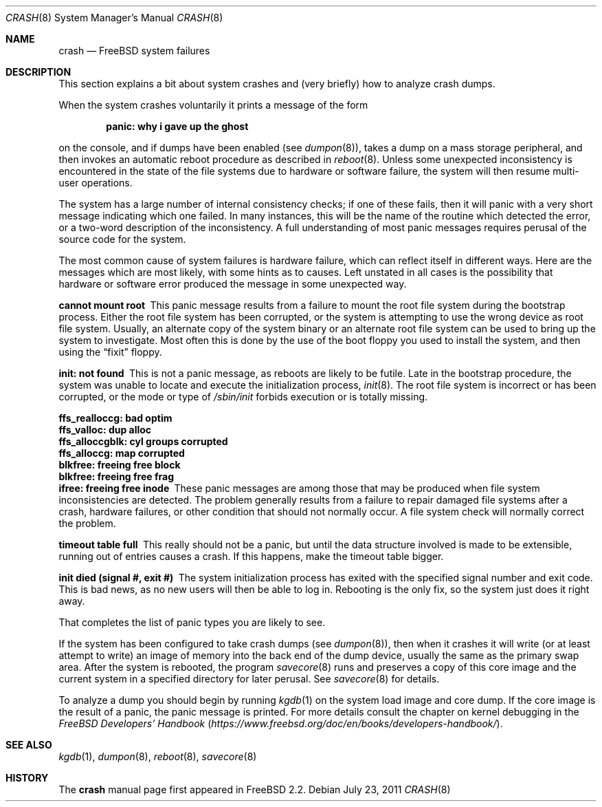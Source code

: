 .\" FreeBSD version Copyright (c) 1996
.\"	Mike Pritchard <mpp@FreeBSD.org>.  All rights reserved.
.\"
.\" Adapted from share/man/man8/man8.hp300/crash.8
.\"
.\" Copyright (c) 1990, 1991, 1993
.\"	The Regents of the University of California.  All rights reserved.
.\"
.\" Redistribution and use in source and binary forms, with or without
.\" modification, are permitted provided that the following conditions
.\" are met:
.\" 1. Redistributions of source code must retain the above copyright
.\"    notice, this list of conditions and the following disclaimer.
.\" 2. Redistributions in binary form must reproduce the above copyright
.\"    notice, this list of conditions and the following disclaimer in the
.\"    documentation and/or other materials provided with the distribution.
.\" 3. Neither the name of the University nor the names of its contributors
.\"    may be used to endorse or promote products derived from this software
.\"    without specific prior written permission.
.\"
.\" THIS SOFTWARE IS PROVIDED BY THE REGENTS AND CONTRIBUTORS ``AS IS'' AND
.\" ANY EXPRESS OR IMPLIED WARRANTIES, INCLUDING, BUT NOT LIMITED TO, THE
.\" IMPLIED WARRANTIES OF MERCHANTABILITY AND FITNESS FOR A PARTICULAR PURPOSE
.\" ARE DISCLAIMED.  IN NO EVENT SHALL THE REGENTS OR CONTRIBUTORS BE LIABLE
.\" FOR ANY DIRECT, INDIRECT, INCIDENTAL, SPECIAL, EXEMPLARY, OR CONSEQUENTIAL
.\" DAMAGES (INCLUDING, BUT NOT LIMITED TO, PROCUREMENT OF SUBSTITUTE GOODS
.\" OR SERVICES; LOSS OF USE, DATA, OR PROFITS; OR BUSINESS INTERRUPTION)
.\" HOWEVER CAUSED AND ON ANY THEORY OF LIABILITY, WHETHER IN CONTRACT, STRICT
.\" LIABILITY, OR TORT (INCLUDING NEGLIGENCE OR OTHERWISE) ARISING IN ANY WAY
.\" OUT OF THE USE OF THIS SOFTWARE, EVEN IF ADVISED OF THE POSSIBILITY OF
.\" SUCH DAMAGE.
.\"
.\" $FreeBSD$
.\"
.Dd July 23, 2011
.Dt CRASH 8
.Os
.Sh NAME
.Nm crash
.Nd FreeBSD system failures
.Sh DESCRIPTION
This section explains a bit about system crashes
and (very briefly) how to analyze crash dumps.
.Pp
When the system crashes voluntarily it prints a message of the form
.Bl -diag -offset indent
.It "panic: why i gave up the ghost"
.El
.Pp
on the console, and if dumps have been enabled (see
.Xr dumpon 8 ) ,
takes a dump on a mass storage peripheral,
and then invokes an automatic reboot procedure as
described in
.Xr reboot 8 .
Unless some unexpected inconsistency is encountered in the state
of the file systems due to hardware or software failure, the system
will then resume multi-user operations.
.Pp
The system has a large number of internal consistency checks; if one
of these fails, then it will panic with a very short message indicating
which one failed.
In many instances, this will be the name of the routine which detected
the error, or a two-word description of the inconsistency.
A full understanding of most panic messages requires perusal of the
source code for the system.
.Pp
The most common cause of system failures is hardware failure, which
can reflect itself in different ways.
Here are the messages which
are most likely, with some hints as to causes.
Left unstated in all cases is the possibility that hardware or software
error produced the message in some unexpected way.
.Pp
.Bl -diag -compact
.It "cannot mount root"
This panic message results from a failure to mount the root file system
during the bootstrap process.
Either the root file system has been corrupted,
or the system is attempting to use the wrong device as root file system.
Usually, an alternate copy of the system binary or an alternate root
file system can be used to bring up the system to investigate.
Most often
this is done by the use of the boot floppy you used to install the system,
and then using the
.Dq fixit
floppy.
.Pp
.It "init: not found"
This is not a panic message, as reboots are likely to be futile.
Late in the bootstrap procedure, the system was unable to locate
and execute the initialization process,
.Xr init 8 .
The root file system is incorrect or has been corrupted, or the mode
or type of
.Pa /sbin/init
forbids execution or is totally missing.
.Pp
.It "ffs_realloccg: bad optim"
.It "ffs_valloc: dup alloc"
.It "ffs_alloccgblk: cyl groups corrupted"
.It "ffs_alloccg: map corrupted"
.It "blkfree: freeing free block"
.It "blkfree: freeing free frag"
.It "ifree: freeing free inode"
These panic messages are among those that may be produced
when file system inconsistencies are detected.
The problem generally results from a failure to repair damaged file systems
after a crash, hardware failures, or other condition that should not
normally occur.
A file system check will normally correct the problem.
.Pp
.It "timeout table full"
This really should not be a panic, but until the data structure
involved is made to be extensible, running out of entries causes a crash.
If this happens, make the timeout table bigger.
.Pp
.\" .It "trap type %d, code = %x, v = %x"
.\" An unexpected trap has occurred within the system; the trap types are:
.\" .Bl -column xxxx -offset indent
.\" 0	bus error
.\" 1	address error
.\" 2	illegal instruction
.\" 3	divide by zero
.\" .No 4\t Em chk No instruction
.\" .No 5\t Em trapv No instruction
.\" 6	privileged instruction
.\" 7	trace trap
.\" 8	MMU fault
.\" 9	simulated software interrupt
.\" 10	format error
.\" 11	FP coprocessor fault
.\" 12	coprocessor fault
.\" 13	simulated AST
.\" .El
.\" .Pp
.\" The favorite trap type in system crashes is trap type 8,
.\" indicating a wild reference.
.\" ``code'' (hex) is the concatenation of the
.\" MMU
.\" status register
.\" (see <hp300/cpu.h>)
.\" in the high 16 bits and the 68020 special status word
.\" (see the 68020 manual, page 6-17)
.\" in the low 16.
.\" ``v'' (hex) is the virtual address which caused the fault.
.\" Additionally, the kernel will dump about a screenful of semi-useful
.\" information.
.\" ``pid'' (decimal) is the process id of the process running at the
.\" time of the exception.
.\" Note that if we panic in an interrupt routine,
.\" this process may not be related to the panic.
.\" ``ps'' (hex) is the 68020 processor status register ``ps''.
.\" ``pc'' (hex) is the value of the program counter saved
.\" on the hardware exception frame.
.\" It may
.\" .Em not
.\" be the PC of the instruction causing the fault.
.\" ``sfc'' and ``dfc'' (hex) are the 68020 source/destination function codes.
.\" They should always be one.
.\" ``p0'' and ``p1'' are the
.\" VAX-like
.\" region registers.
.\" They are of the form:
.\" .Pp
.\" .Bd -ragged -offset indent
.\" <length> '@' <kernel VA>
.\" .Ed
.\" .Pp
.\" where both are in hex.
.\" Following these values are a dump of the processor registers (hex).
.\" Finally, is a dump of the stack (user/kernel) at the time of the offense.
.\" .Pp
.It "init died (signal #, exit #)"
The system initialization process has exited with the specified
signal number and exit code.
This is bad news, as no new users will then be able to log in.
Rebooting is the only fix, so the
system just does it right away.
.El
.Pp
That completes the list of panic types you are likely to see.
.Pp
If the system has been configured to take crash dumps (see
.Xr dumpon 8 ) ,
then when it crashes it will write (or at least attempt to write)
an image of memory into the back end of the dump device,
usually the same as the primary swap
area.
After the system is rebooted, the program
.Xr savecore 8
runs and preserves a copy of this core image and the current
system in a specified directory for later perusal.
See
.Xr savecore 8
for details.
.Pp
To analyze a dump you should begin by running
.Xr kgdb 1
on the system load image and core dump.
If the core image is the result of a panic,
the panic message is printed.
For more details consult the chapter on kernel debugging in
the
.%B "FreeBSD Developers' Handbook"
.Pq Pa https://www.freebsd.org/doc/en/books/developers-handbook/ .
.Sh SEE ALSO
.Xr kgdb 1 ,
.Xr dumpon 8 ,
.Xr reboot 8 ,
.Xr savecore 8
.Sh HISTORY
The
.Nm
manual page first appeared in
.Fx 2.2 .
